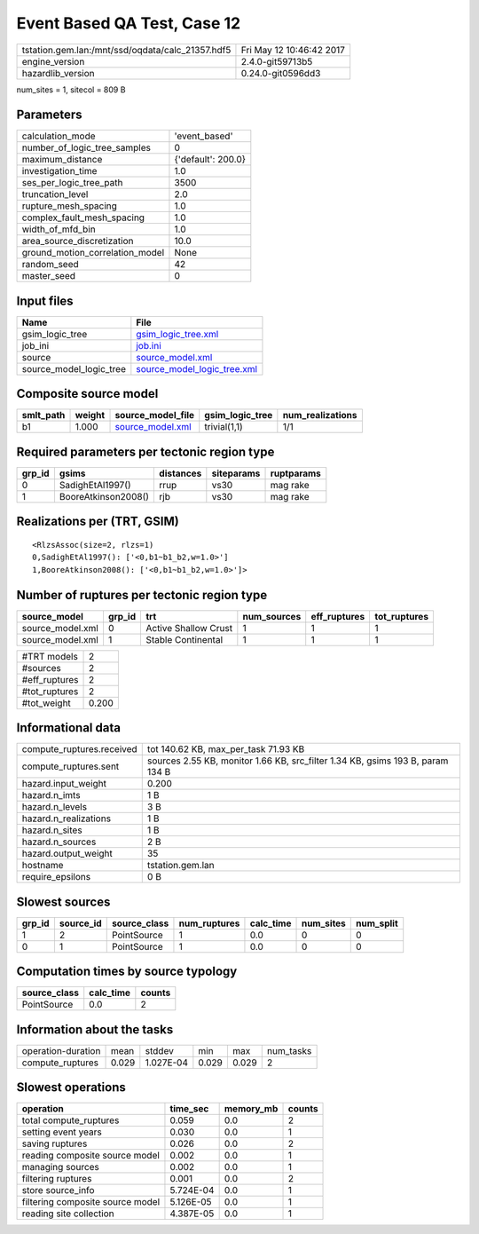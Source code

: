 Event Based QA Test, Case 12
============================

================================================ ========================
tstation.gem.lan:/mnt/ssd/oqdata/calc_21357.hdf5 Fri May 12 10:46:42 2017
engine_version                                   2.4.0-git59713b5        
hazardlib_version                                0.24.0-git0596dd3       
================================================ ========================

num_sites = 1, sitecol = 809 B

Parameters
----------
=============================== ==================
calculation_mode                'event_based'     
number_of_logic_tree_samples    0                 
maximum_distance                {'default': 200.0}
investigation_time              1.0               
ses_per_logic_tree_path         3500              
truncation_level                2.0               
rupture_mesh_spacing            1.0               
complex_fault_mesh_spacing      1.0               
width_of_mfd_bin                1.0               
area_source_discretization      10.0              
ground_motion_correlation_model None              
random_seed                     42                
master_seed                     0                 
=============================== ==================

Input files
-----------
======================= ============================================================
Name                    File                                                        
======================= ============================================================
gsim_logic_tree         `gsim_logic_tree.xml <gsim_logic_tree.xml>`_                
job_ini                 `job.ini <job.ini>`_                                        
source                  `source_model.xml <source_model.xml>`_                      
source_model_logic_tree `source_model_logic_tree.xml <source_model_logic_tree.xml>`_
======================= ============================================================

Composite source model
----------------------
========= ====== ====================================== =============== ================
smlt_path weight source_model_file                      gsim_logic_tree num_realizations
========= ====== ====================================== =============== ================
b1        1.000  `source_model.xml <source_model.xml>`_ trivial(1,1)    1/1             
========= ====== ====================================== =============== ================

Required parameters per tectonic region type
--------------------------------------------
====== =================== ========= ========== ==========
grp_id gsims               distances siteparams ruptparams
====== =================== ========= ========== ==========
0      SadighEtAl1997()    rrup      vs30       mag rake  
1      BooreAtkinson2008() rjb       vs30       mag rake  
====== =================== ========= ========== ==========

Realizations per (TRT, GSIM)
----------------------------

::

  <RlzsAssoc(size=2, rlzs=1)
  0,SadighEtAl1997(): ['<0,b1~b1_b2,w=1.0>']
  1,BooreAtkinson2008(): ['<0,b1~b1_b2,w=1.0>']>

Number of ruptures per tectonic region type
-------------------------------------------
================ ====== ==================== =========== ============ ============
source_model     grp_id trt                  num_sources eff_ruptures tot_ruptures
================ ====== ==================== =========== ============ ============
source_model.xml 0      Active Shallow Crust 1           1            1           
source_model.xml 1      Stable Continental   1           1            1           
================ ====== ==================== =========== ============ ============

============= =====
#TRT models   2    
#sources      2    
#eff_ruptures 2    
#tot_ruptures 2    
#tot_weight   0.200
============= =====

Informational data
------------------
============================ ==============================================================================
compute_ruptures.received    tot 140.62 KB, max_per_task 71.93 KB                                          
compute_ruptures.sent        sources 2.55 KB, monitor 1.66 KB, src_filter 1.34 KB, gsims 193 B, param 134 B
hazard.input_weight          0.200                                                                         
hazard.n_imts                1 B                                                                           
hazard.n_levels              3 B                                                                           
hazard.n_realizations        1 B                                                                           
hazard.n_sites               1 B                                                                           
hazard.n_sources             2 B                                                                           
hazard.output_weight         35                                                                            
hostname                     tstation.gem.lan                                                              
require_epsilons             0 B                                                                           
============================ ==============================================================================

Slowest sources
---------------
====== ========= ============ ============ ========= ========= =========
grp_id source_id source_class num_ruptures calc_time num_sites num_split
====== ========= ============ ============ ========= ========= =========
1      2         PointSource  1            0.0       0         0        
0      1         PointSource  1            0.0       0         0        
====== ========= ============ ============ ========= ========= =========

Computation times by source typology
------------------------------------
============ ========= ======
source_class calc_time counts
============ ========= ======
PointSource  0.0       2     
============ ========= ======

Information about the tasks
---------------------------
================== ===== ========= ===== ===== =========
operation-duration mean  stddev    min   max   num_tasks
compute_ruptures   0.029 1.027E-04 0.029 0.029 2        
================== ===== ========= ===== ===== =========

Slowest operations
------------------
================================ ========= ========= ======
operation                        time_sec  memory_mb counts
================================ ========= ========= ======
total compute_ruptures           0.059     0.0       2     
setting event years              0.030     0.0       1     
saving ruptures                  0.026     0.0       2     
reading composite source model   0.002     0.0       1     
managing sources                 0.002     0.0       1     
filtering ruptures               0.001     0.0       2     
store source_info                5.724E-04 0.0       1     
filtering composite source model 5.126E-05 0.0       1     
reading site collection          4.387E-05 0.0       1     
================================ ========= ========= ======